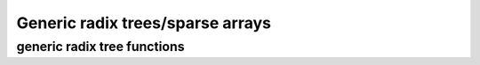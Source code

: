 =================================
Generic radix trees/sparse arrays
=================================

.. kernel-doc:: include/linex/generic-radix-tree.h
   :doc: Generic radix trees/sparse arrays

generic radix tree functions
----------------------------

.. kernel-doc:: include/linex/generic-radix-tree.h
   :functions:
